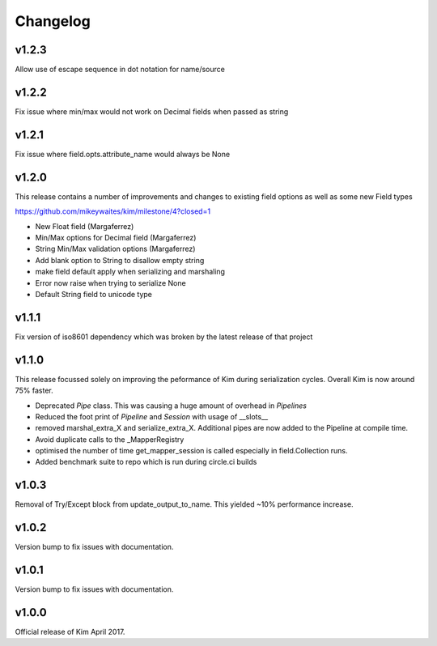 Changelog
========================

v1.2.3
-----------------------
Allow use of escape sequence in dot notation for name/source

v1.2.2
-----------------------
Fix issue where min/max would not work on Decimal fields when passed as string

v1.2.1
-----------------------

Fix issue where field.opts.attribute_name would always be None

v1.2.0
-----------------------

This release contains a number of improvements and changes to existing field options as
well as some new Field types

https://github.com/mikeywaites/kim/milestone/4?closed=1

* New Float field (Margaferrez)
* Min/Max options for Decimal field (Margaferrez)
* String Min/Max validation options (Margaferrez)
* Add blank option to String to disallow empty string
* make field default apply when serializing and marshaling
* Error now raise when trying to serialize None
* Default String field to unicode type

v1.1.1
-----------------------
Fix version of iso8601 dependency which was broken by the latest release of that project

v1.1.0
-----------------------

This release focussed solely on improving the peformance of Kim during serialization cycles.  Overall Kim
is now around 75% faster.

* Deprecated `Pipe` class.  This was causing a huge amount of overhead in `Pipelines`
* Reduced the foot print of `Pipeline` and `Session` with usage of __slots__
* removed marshal_extra_X and serialize_extra_X.  Additional pipes are now added to the Pipeline at compile time.
* Avoid duplicate calls to the _MapperRegistry
* optimised the number of time get_mapper_session is called especially in field.Collection runs.
* Added benchmark suite to repo which is run during circle.ci builds

v1.0.3
-----------------------

Removal of Try/Except block from update_output_to_name.  This yielded ~10% performance increase.

v1.0.2
-----------------------

Version bump to fix issues with documentation.

v1.0.1
-----------------------

Version bump to fix issues with documentation.

v1.0.0
-----------------------

Official release of Kim April 2017.
